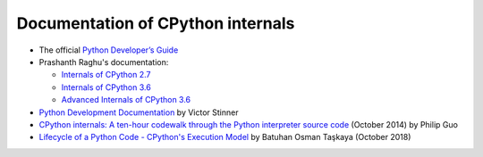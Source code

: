 ++++++++++++++++++++++++++++++++++
Documentation of CPython internals
++++++++++++++++++++++++++++++++++

* The official `Python Developer’s Guide
  <https://devguide.python.org/>`_
* Prashanth Raghu's documentation:

  * `Internals of CPython 2.7
    <https://intopythoncom.files.wordpress.com/2017/04/internalsofcpython2-7.pdf>`_
  * `Internals of CPython 3.6
    <https://intopythoncom.files.wordpress.com/2017/04/internalsofcpython3-6-1.pdf>`_
  * `Advanced Internals of CPython 3.6
    <https://intopythoncom.files.wordpress.com/2017/04/merged.pdf>`_

* `Python Development Documentation
  <https://pythondev.readthedocs.io/>`_ by Victor Stinner
* `CPython internals: A ten-hour codewalk through the Python interpreter source
  code <http://pgbovine.net/cpython-internals.htm>`_
  (October 2014) by Philip Guo
* `Lifecycle of a Python Code - CPython's Execution Model
  <https://dev.to/btaskaya/lifecycle-of-a-python-code---cpythons-execution-model-85i>`_
  by Batuhan Osman Taşkaya (October 2018)

